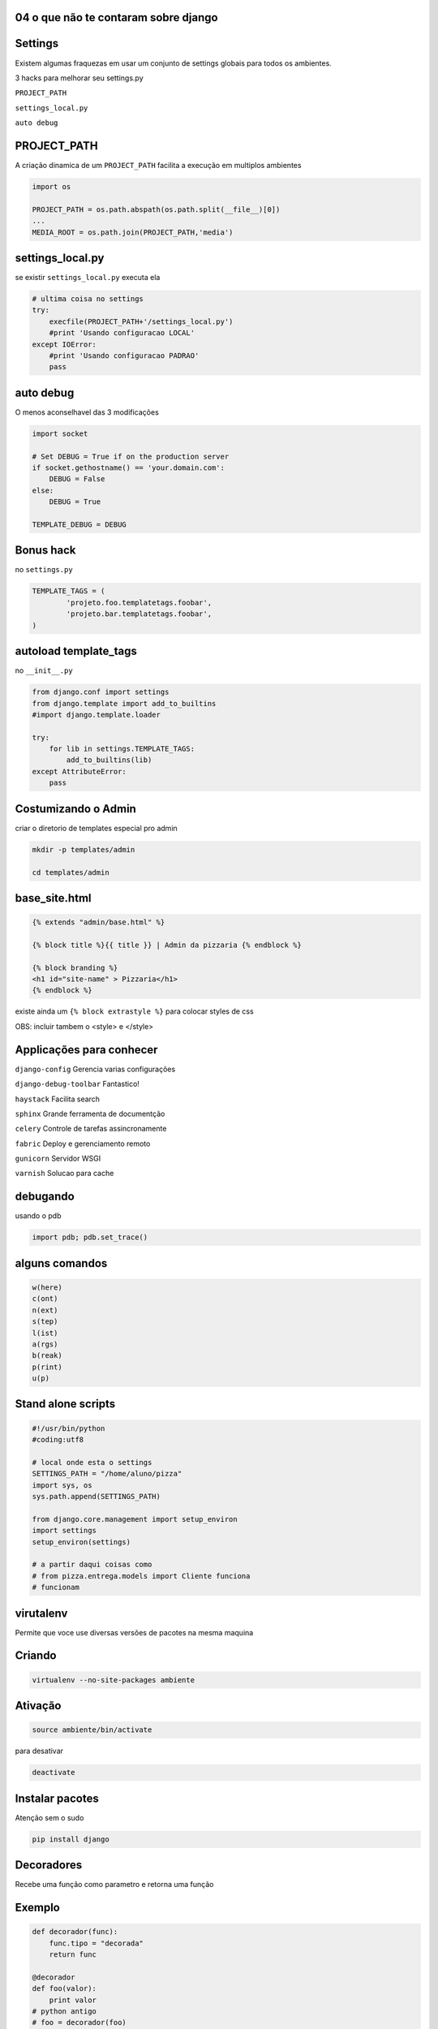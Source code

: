 
04 o que não te contaram sobre django
----------------------------------------------

.. raw:: pdf

    PageBreak longPage


Settings
----------------------------------------------

Existem algumas fraquezas em usar um conjunto de settings globais para todos os ambientes.

3 hacks para melhorar seu settings.py

``PROJECT_PATH``

``settings_local.py`` 

``auto debug``


PROJECT_PATH
-------------

A criação dinamica de um ``PROJECT_PATH`` facilita a execução em multiplos ambientes


.. code-block:: python 

    import os

    PROJECT_PATH = os.path.abspath(os.path.split(__file__)[0])
    ...
    MEDIA_ROOT = os.path.join(PROJECT_PATH,'media')

settings_local.py
------------------

se existir ``settings_local.py`` executa ela

.. code-block:: python
    
    # ultima coisa no settings
    try:
        execfile(PROJECT_PATH+'/settings_local.py')
        #print 'Usando configuracao LOCAL'
    except IOError:
        #print 'Usando configuracao PADRAO'
        pass

auto debug
------------------

O menos aconselhavel das 3 modificações

.. code-block:: python

    import socket

    # Set DEBUG = True if on the production server
    if socket.gethostname() == 'your.domain.com':
        DEBUG = False
    else:
        DEBUG = True

    TEMPLATE_DEBUG = DEBUG

Bonus hack
------------

no ``settings.py``

.. code-block:: python

    TEMPLATE_TAGS = (
            'projeto.foo.templatetags.foobar',
            'projeto.bar.templatetags.foobar',
    )

autoload template_tags
-----------------------

no ``__init__.py``

.. code-block:: python

    from django.conf import settings
    from django.template import add_to_builtins
    #import django.template.loader

    try:
        for lib in settings.TEMPLATE_TAGS:
            add_to_builtins(lib)
    except AttributeError:
        pass


Costumizando o Admin
------------------------

criar o diretorio de templates especial pro admin 


.. code-block:: bash

    mkdir -p templates/admin

    cd templates/admin



base_site.html
---------------


.. code-block:: html

    {% extends "admin/base.html" %}
 
    {% block title %}{{ title }} | Admin da pizzaria {% endblock %}
 
    {% block branding %}
    <h1 id="site-name" > Pizzaria</h1>
    {% endblock %}
 

existe ainda um ``{% block extrastyle %}`` para colocar styles de css

OBS: incluir tambem o <style> e </style>


Applicações para conhecer
--------------------------------------

``django-config``
Gerencia varias configurações 

``django-debug-toolbar``
Fantastico!

``haystack``
Facilita search

``sphinx``
Grande ferramenta de documentção

``celery``
Controle de tarefas assincronamente

``fabric``
Deploy e gerenciamento remoto

``gunicorn``
Servidor WSGI 

``varnish``
Solucao para cache


debugando
----------

usando o pdb

.. code-block:: python

    import pdb; pdb.set_trace()

alguns comandos
----------------


.. code-block:: python

    w(here)
    c(ont)
    n(ext)
    s(tep)
    l(ist)
    a(rgs)
    b(reak)
    p(rint)
    u(p)


.. AP para testes
   import nose
   nose.tools.set_trace()


Stand alone scripts
--------------------


.. code-block:: python

    #!/usr/bin/python
    #coding:utf8

    # local onde esta o settings
    SETTINGS_PATH = "/home/aluno/pizza"
    import sys, os
    sys.path.append(SETTINGS_PATH)

    from django.core.management import setup_environ
    import settings
    setup_environ(settings)

    # a partir daqui coisas como  
    # from pizza.entrega.models import Cliente funciona
    # funcionam



virutalenv
-----------

Permite que voce use diversas versões de pacotes na mesma maquina

Criando
-----------

.. code-block:: bash

    virtualenv --no-site-packages ambiente

Ativação
----------

.. code-block:: bash

    source ambiente/bin/activate

para desativar

.. code-block:: bash

    deactivate


Instalar pacotes
-----------------

Atenção sem o sudo

.. code-block:: bash

    pip install django


 

Decoradores
------------------------

Recebe uma função como parametro e retorna uma função 


Exemplo
--------

.. code-block:: python

    def decorador(func):
        func.tipo = "decorada"
        return func

    @decorador
    def foo(valor):
        print valor
    # python antigo
    # foo = decorador(foo)

usando
---------


.. code-block:: python

    >>> foo("oi")
    oi

    >>> foo.tipo
    'decorada'

funções dentro de funções
--------------------------


.. code-block:: python

    def decorador(func):
        def nova_f(*args):
            print "iniciando", func.__name__
            func(*args)
            print "terminando"
        return nova_f 

.. " ** comentario

executando
----------


.. code-block:: python

    >>> foo("oi")
    iniciando  foo
    oi
    terminando
    >>> print foo.__name__
    'nova_f'

decoradores com parametros
--------------------------

.. code-block:: python

    @decorador("legal")
    def foo(valor):
        print valor

Fabrica de decoradores
------------------------

.. code-block:: python


    def decorador(tipo):
        def fabrica(func):
            def nova_f(*args):
                print "tipo ", tipo
                print "iniciando ", func.__name__
                func(*args)
                print "terminando"
            return nova_f 
        return fabrica

.. " ** comentario


python < 2.4
-------------

 
.. code-block:: python
 
    foo = decorador("legal")(foo)

decoradores como Classes
------------------------


.. code-block:: python

    class decorador(object):
        def __init__(self, func):
            self.f = func

        def __call__(self,*args):
            print "iniciando "
            self.f(*args)
            print "terminando"

.. " ** comentario

Decoradores importantes
------------------------

metodos de classe
------------------

.. code-block:: python

    Foo.bar("larari")



``@staticmethod``
------------------

.. code-block:: python

    class Foo(object):
        @staticmethod
        def bar(cls, valor):
            print valor

    >>> Foo.bar("larari")
    larari


Propriedades
-------------


.. code-block:: python

    >>> f = Foo()
    >>> f.bar
    'algo'

``@property``
------------------

.. code-block:: python

    class Foo(object):
        @property
        def bar(self):
            return "algo"


Cuidado
------------


.. code-block:: python

    >>> f.bar = 123
    AttributeError: can't set attribute

getters e setters
------------------

Não precisa para atributos simples como:

.. code-block:: python

    class Foo():
        dia = 11
    >>> f = Foo()
    >>> f.dia
    11
    >>> f.dia = 12
    >>> f.dia
    12

Para atributos complexos
-------------------------


.. code-block:: python

    from datetime import datetime

    class Foo(object):
        data = datetime.now()

        def get_dia(self):
            return self.data.day

        def set_dia(self, dia):
            self.data = self.data.replace(day=dia)
            
        dia = property(get_dia,set_dia)

Uso
-----


.. code-block:: python

    f = Foo()
    f.data
    datetime.datetime(2009, 6, 20, 13, 44, 22, 463668)
    f.dia
    20
    f.dia = 21
    f.dia
    21
    f.data
    datetime.datetime(2009, 6, 21, 13, 44, 22, 463668)



do django
----------

.. code-block:: python

    from django.contrib.auth.decorators 
                            import login_required

    @login_required
    def foo(request):
        ...


Permissões para usar o admin
-----------------------------


.. code-block:: python

    from django.contrib.admin.views.decorators 
                        import staff_member_required
    
    @staff_member_required
    def foo(request):
        ...


permisso permisso
-------------------

Usuario logado e o resto?

No admin

.. code-block:: python

    can_delete_entrega

na view

.. code-block:: python


    if request.user.has_perm('aluno.delete_entrega'):
        pass




Signals
----------

Sinais não são o que voce pensa

Eles são:

Sincronos

Rolam na mesma thread


Exemplo de uso
---------------

modificar um valor antes de salvar


.. code-block:: python

    from django.db.models import signals

    class Foo(models.Model):
        validade = models.DateTimeField()

    def marca_val(sender,instance,**kwargs):
        if not instance.validade:
            instance.validade = "2012-01-01"
    signals.pre_save.connect(marca_val, sender=Foo)

No shell
----------


.. code-block:: python
    
    >>>from larari.models import Foo
    >>>a = Foo()
    >>>a.validade

    >>> a.save()
    >>> a.validade
    '2012-01-01' 
    #ou datetime.datetime(2012, 1, 1, 0, 0)
    
DB Signals
--------------------


``pre_save``, ``post_save``, ``pre_delete``, ``post_delete``
Requer o parametro ``sender``

enviam ``sender``, ``instance`` e outros(``post_save`` manda o ``created``)

``m2m_changed``

alem destes manda ainda ``action`` veja a documentação 


.. code-block:: html

   http://docs.djangoproject.com/en/dev/ref/signals/


Signals de gerencia
--------------------

``post_syncdb``

``request_started``

``request_finished``

``got_request_exception``

``connection_created``

Signals que so rolam em testes
-------------------------------

``template_rendered``


Seus Signals
---------------------


.. code-block:: python  
    
    from django.dispatch import Signal

    compra_pronta = Signal(providing_args=["c_id"])

    class Compra():
        def finalizar_compra(self):
            ...
            compra_pronta.send(sender=self,c_id=self.id)

Ouvindo seus signals
---------------------


.. code-block:: python  

    def compra_callback(sender,c_id,**kwargs):
        pass

    compra_pronta.connect(compra_callback)

cache
---------


.. code-block:: python

    CACHE_BACKEND = 'memcached://127.0.0.1:11211/'

    # tem que fazer no shell antes:
    # ./manage.py createcachetable [cache_table_name]
    CACHE_BACKEND = 'db://my_cache_table'


    CACHE_BACKEND = 'file:///var/tmp/django_cache'

    CACHE_BACKEND = 'locmem://'

    CACHE_BACKEND = 'dummy://' # NAO CACHEIA

middlewares
------------


.. code-block:: python

    MIDDLEWARE_CLASSES = (
        # tem que ser o primeiro
        'django.middleware.cache.UpdateCacheMiddleware',
        ...
        # tem que ser o ultimo
        'django.middleware.cache.FetchFromCacheMiddleware',
    )
    CACHE_MIDDLEWARE_SECONDS  = 90 #segundos
    CACHE_MIDDLEWARE_KEY_PREFIX = "" # somente multiplos sites

Tipos de cache
---------------

``por view``

``template fragment cache``

``API de baixo nivel``


Tipos de cache
---------------

``por view``

``template fragment cache``

``API de médio nivel``


por view
----------


.. code-block:: python

    from django.views.decorators.cache import cache_page

    @cache_page( 90 ) #segundos
    def foo(request):
        ...

ou direto na urls.py
---------------------

``urls.py``


.. code-block:: python

    from django.views.decorators.cache import cache_page

    urlpatterns = ('',
        (r'^foo/$', cache_page(foo, 90)),
    )

template fragment cache
-------------------------

legal demais e simples demais


.. code-block:: html
    
    {% load cache %}
    {% cache 500 barra_menu %}
        .. barra_menu ..
    {% endcache %}


Mas
----------------------

E para usuários logados?

Valores dinamicos?

Cache por usuário
------------------


.. code-block:: html

    {% load cache %}
    {% cache 500 barra request.user.username %}
       ... barra do usuario ...
    {% endcache %}

API de médio nivel
-------------------


.. code-block:: python  
    
    >>> from django.core.cache import cache
    >>> timeout = 5
    >>> cache.set("chave","objeto",timeout)
    >>> cache.get("chave")
    "objeto"
    >>> cache.get("chave")
    None


Mais metodos
------------

    
.. code-block:: python

    cache.clear()
        
    cache.add(chave,valor)
    cache.get(chave,valor_padrao)
    cache.delete(chave)
    # django 1.2
    cache.set_many({chave1:val1, chave2:val2})
    cache.get_many([chave1,chave2,chave3])
    cache.delete_many([chave1,chave2,chave3])
    
Cache para contadores
----------------------


.. code-block:: python

    cache.set("contador", 1)
    cache.incr("contador")

    cache.incr("contador",5)

    cache.decr("contador")


Cache entre o django e o browser
--------------------------------


.. code-block:: python

    from django.views.decorators.vary import vary_on_headers

    @vary_on_headers('User-Agent')
    def foo(request):
        ...

Cookies
--------


.. code-block:: python

    from django.views.decorators.vary import vary_on_cookie

    @vary_on_cookie
    def foo(request):
        ...

private
-----------

.. code-block:: python

    from django.views.decorators.cache import cache_control

    @cache_control(private=True)
    def foo(request):
        ...


ou forca cache
---------------

.. code-block:: python


    from django.views.decorators.cache import cache_control

    @cache_control(must_revalidate=True, max_age=3600)
    def foo(request):
        ...

sem cache
-----------

.. code-block:: python

    from django.views.decorators.cache import never_cache

    @never_cache
    def foo(request):
        ...



Gerando feeds
--------------

urls.py


.. code-block:: python

    from foo.bar.views import BlogFeed, AtomBlogFeed
    from django.contrib.syndication.views import feed

    feeds = {
        'rss': BlogFeed,
        'atom': AtomBlogFeed,
    }

    ...
    (r'^feeds/(?P<url>.*)/$', 'feed', {'feed_dict': feeds}),
    ...

views
------


.. code-block:: python

    from django.contrib.syndication.feeds import Feed
    from django.utils.feedgenerator import Atom1Feed

    class BlogFeed(Feed):
        title = "Foo"
        link = "/"
        def items(self):
            return Post.get_open()[:10]


    class AtomBlogFeed(BlogFeed):
        feed_type = Atom1Feed
        subtitle = BlogFeed.description
        author_name="me"
    
Extra fields
-------------

.. code-block:: python

    def item_link(self, item):
        return "/post/%s"% item.slug

    def item_pubdate(self, item):
        return item.published_at

    def item_author_name(self, item):
        return item.author

Dicas
------

sempre valida o feed

atom é mais chato

Custom everything
------------------

``models fields``

``form fields``

``widgets``

``template tags``

``template filters``


custom model fields
--------------------

antes de mais nada leia a documentação

.. code-block:: python

    class TrueCharField(models.Field):
        def db_type(self, connection):
            return 'char(100)'

    class ModeloBatuta(models.Model):
        fixo = TrueCharField()

Coisas a observar
-------------------

``__metaclass__ = models.SubfieldBase``

Para tipos costumizados de objetos python

``db_type``

Da o formato em SQL básico

``to_python``

Formata do formado to SQL para python

``get_prep_value``

Formata o contrario de python pra SQL

exemplo complexo
----------------


.. code-block:: python

    class MesAnoField(models.DateField):
        __metaclass__ = models.SubfieldBase


.. code-block:: python

    def value_to_string(self, obj):
        return self._get_val_from_obj(obj)

de sql para python
-------------------

.. code-block:: python

    def to_python(self,value):
        if not value:
            return
        if isinstance(value,str):
            return value
        if isinstance(value,unicode):
            return value
        return '%s/%s' % (value.month,value.year)

de python para sql
------------------

.. code-block:: python

    def get_prep_value(self, value):
        if value:
            mes,ano = map(int,value.split('/'))
            return date(ano,mes,1)

custom form fields
-------------------

Basicamente sobreescrever o clean


.. code-block:: python

    class BrFloatField(forms.FloatField):
        widget = BrFloatWidget # vemos a seguir

        def clean(self,value):
            value = value.replace(',','.')
            return super(BrFloatField,self).clean(value)

exemplo prático
------------------


.. code-block:: python

    def clean(self, value):
        if value in EMPTY_VALUES:
            return None
        try:
            int(value)
        except (ValueError, TypeError):
            raise ValidationError(u'Código de Cliente inválido')
            
        try:
            value = Cliente.objects.get(id=value)
        except self.model.DoesNotExist:
            raise ValidationError(u'Cliente não existe')
        return value

custom widgets
----------------

Quando cresce o numero de clientes fica claro que isso não funciona por culpa do html

.. code-block:: python

    class ClienteForm(forms.Form):
        cliente = forms.ModelChoiceField(Cliente.objects.all())
    # FUNCIONA MAS NAO FUNCIONA PARA MUITOS CLIENTES


.. code-block:: html

    <select>
        ...milhares de <option>s
    </select>

Alternativa
------------

fazer um widget(representação html do campo) mais apropriado

Simples
--------

subclasseia uma widget proxima e muda o render

exemplo
--------


.. code-block:: python

    class BrFloatWidget(forms.fields.TextInput):
      def render(self, name, value, attrs=None):
        if value:
            if type(value) is float:            
                value = '%.2f' % value
                value = value.replace('.',',')
        else:
            value = '0,00'
           
        return super(BrFloatWidget,self).render(name, value, attrs)

Só pra lembrar
--------------


.. code-block:: python

    class BrFloatField(forms.FloatField):
        widget = BrFloatWidget # <-----

        def clean(self,value):
            value = value.replace(',','.')
            return super(BrFloatField,self).clean(value)

widgets mais complexos
-----------------------

class Media

.. code-block:: python

    class OneToManySearchInput(forms.SelectMultiple):
        class Media:
            css = {
                'all': ('/static/jquery.autocomplete.css',)
            }
            js = (
                '/static/jquery.bgiframe.min.js',
                '/static/jquery.ajaxQueue.js',
                '/static/jquery.autocomplete.js'
            )

no template
------------


.. code-block:: html

    {{ form.media }}
    <form>
        {{ form }}
    </form>

e usar marksafe
------------------


.. code-block:: python

    def render(self, name, value, attrs=None):
        return mark_safe(u"""
            <script>........
        """)

Custom template tags e filters
-------------------------------

.. code-block:: bash

    mkdir entrega/templatetags
    cd entrega/templatetags

criar um arquivo 
-----------------
    
footags.py


.. code-block:: python

    from django import template

    register = template.Library()
    
    @register.filter
    def foo(val):
        return len(val)

no template
-----------


.. code-block:: html

    {% load footags %}

    foo tem tamanho {{ texto_qualquer|foo }}    

Ou mais prático
----------------


.. code-block:: python

    from django.template.defaultfilters import floatformat
    from django import template

    register = template.Library()

    @register.filter
    def brfloatformat(value,arg=-1):
        value = floatformat(value,arg)
        return value.replace('.',',')
    brfloatformat.is_safe = True

mark_safe
----------

se volta algum html que é seguro marca com


.. code-block:: python
    
    from django.utils.safestring import mark_safe

    @register.filter
    def foo(val):
        return mark_safe("<big>%s</big>"% len(val))
    foo.needs_autoescape = True

custom template tags
---------------------


.. code-block:: html

     agora é {% agora "%Y-%m-%d" %}

tem que criar um parser e um node

parser
--------

.. code-block:: python

    def agora_parser(parser, token):
        try:
            tag_name, format_string = token.split_contents()
        except ValueError:
            # nao tem dois parametros
            raise template.TemplateSyntaxError
        # nao tem aspas no segundo parametro
        if not (format_string[0] == format_string[-1] 
                    and format_string[0] in ('"', "'")):
            raise template.TemplateSyntaxError
        return AgoraNode(format_string[1:-1])

Node
--------------

.. code-block:: python

    class AgoraNode(template.Node):
        def __init__(self, format_string):
            self.format_string = format_string
        def render(self, context):
            return datetime.datetime.now().strftime(self.format_string)

Registra
---------


.. code-block:: python

    @register.tag(name="agora")
    def agora_parser(parser, token):
        ....

agora mais simples
-------------------


.. code-block:: html

   {% lista_comentarios post %}


.. code-block:: html

    <dl>
        <dt>fulano</dt>
        <dd>maior legal</dd>
        <dt>ciclano</dt>
        <dd>não gostei</dd>
    </dl>

Cria o método
---------------


.. code-block:: python

    def lista_comentarios(post):
        comments =  post.comentario_set.all()
        return {"comentarios":comments}

comentarios.html
-------------------

dentro de algum ``/templates``

.. code-block:: html

    <dl>
        {% for comment in comentarios %}
        <dt>{{comment.autor}}</dt>
        <dd>{{comment.texto}}</dd>
        {% endfor %}
    </dl>

dai registra
-------------


.. code-block:: python

    @register.inclusion_tag('comentarios.html')
    def lista_comentarios(post):
        comments =  post.comentario_set.all()
        return {"comentarios":comments}

block tags
----------


.. code-block:: html

    {% mimimi %}O dia foi lindo{% endmimimi %}
   
.. code-block:: html

    O dia foi mimimi
   
parser e node
-------------- 


.. code-block:: python

    def do_mimimi(parser, token):
        nodelist = parser.parse(('endmimimi',))
        parser.delete_first_token()
        return MimimiNode(nodelist)

node
----


.. code-block:: python

    class MimimiNode(template.Node):
        def __init__(self, nodelist):
            self.nodelist = nodelist
        def render(self, context):
            output = self.nodelist.render(context)
            return output.replace("lindo", "mimimi")



